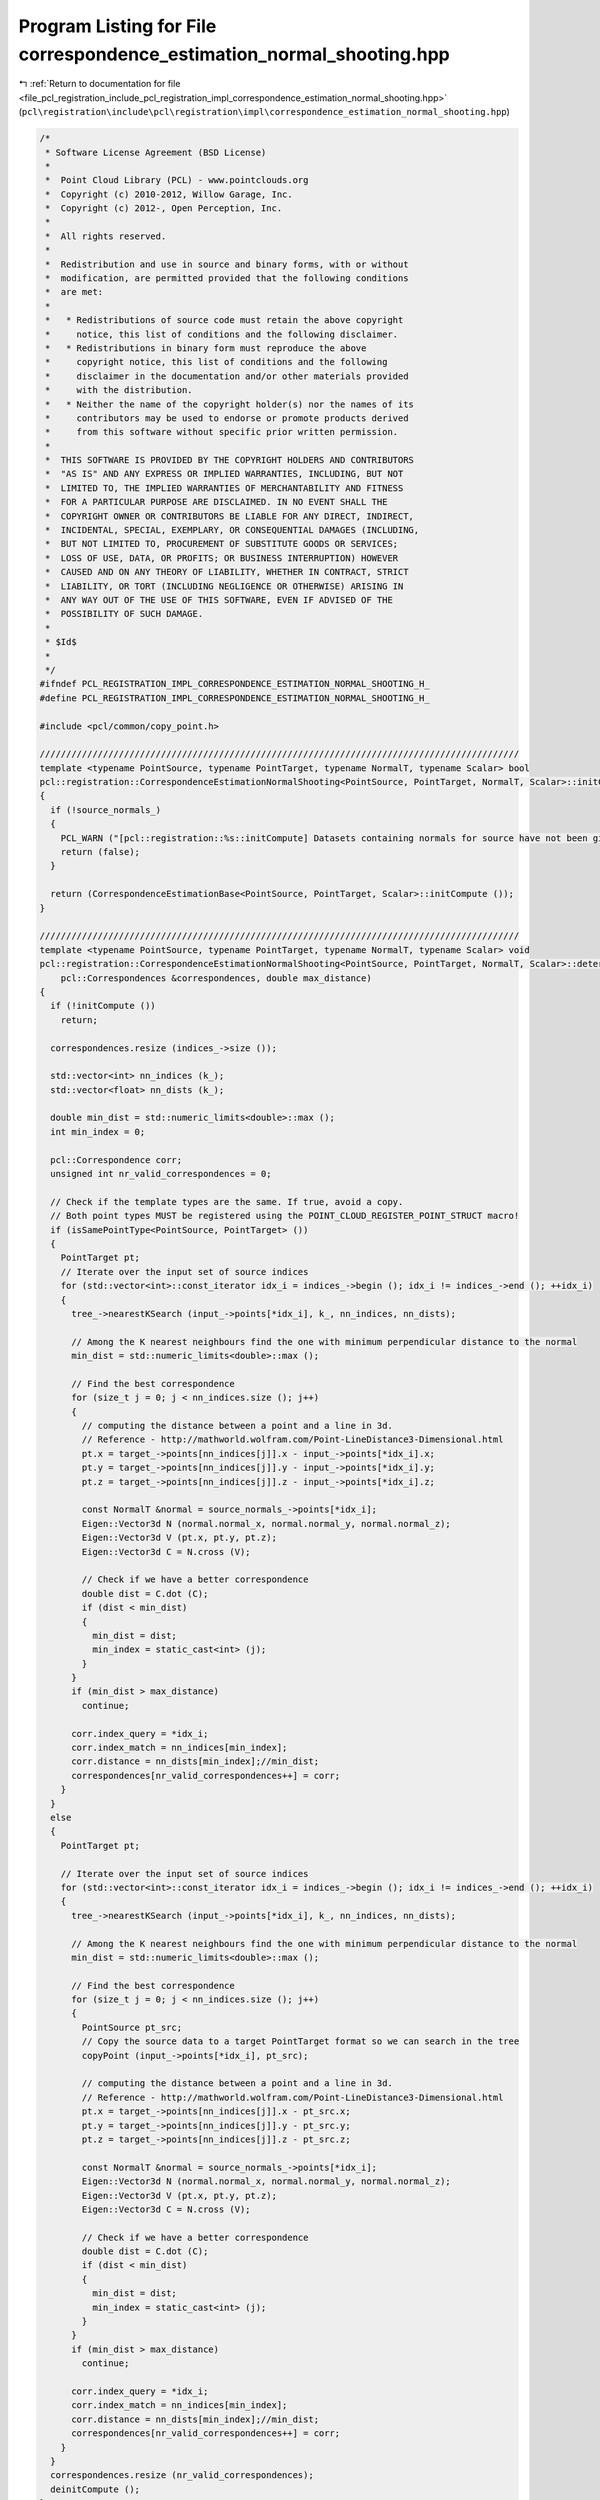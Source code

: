 
.. _program_listing_file_pcl_registration_include_pcl_registration_impl_correspondence_estimation_normal_shooting.hpp:

Program Listing for File correspondence_estimation_normal_shooting.hpp
======================================================================

|exhale_lsh| :ref:`Return to documentation for file <file_pcl_registration_include_pcl_registration_impl_correspondence_estimation_normal_shooting.hpp>` (``pcl\registration\include\pcl\registration\impl\correspondence_estimation_normal_shooting.hpp``)

.. |exhale_lsh| unicode:: U+021B0 .. UPWARDS ARROW WITH TIP LEFTWARDS

.. code-block:: cpp

   /*
    * Software License Agreement (BSD License)
    *
    *  Point Cloud Library (PCL) - www.pointclouds.org
    *  Copyright (c) 2010-2012, Willow Garage, Inc.
    *  Copyright (c) 2012-, Open Perception, Inc.
    *
    *  All rights reserved.
    *
    *  Redistribution and use in source and binary forms, with or without
    *  modification, are permitted provided that the following conditions
    *  are met:
    *
    *   * Redistributions of source code must retain the above copyright
    *     notice, this list of conditions and the following disclaimer.
    *   * Redistributions in binary form must reproduce the above
    *     copyright notice, this list of conditions and the following
    *     disclaimer in the documentation and/or other materials provided
    *     with the distribution.
    *   * Neither the name of the copyright holder(s) nor the names of its
    *     contributors may be used to endorse or promote products derived
    *     from this software without specific prior written permission.
    *
    *  THIS SOFTWARE IS PROVIDED BY THE COPYRIGHT HOLDERS AND CONTRIBUTORS
    *  "AS IS" AND ANY EXPRESS OR IMPLIED WARRANTIES, INCLUDING, BUT NOT
    *  LIMITED TO, THE IMPLIED WARRANTIES OF MERCHANTABILITY AND FITNESS
    *  FOR A PARTICULAR PURPOSE ARE DISCLAIMED. IN NO EVENT SHALL THE
    *  COPYRIGHT OWNER OR CONTRIBUTORS BE LIABLE FOR ANY DIRECT, INDIRECT,
    *  INCIDENTAL, SPECIAL, EXEMPLARY, OR CONSEQUENTIAL DAMAGES (INCLUDING,
    *  BUT NOT LIMITED TO, PROCUREMENT OF SUBSTITUTE GOODS OR SERVICES;
    *  LOSS OF USE, DATA, OR PROFITS; OR BUSINESS INTERRUPTION) HOWEVER
    *  CAUSED AND ON ANY THEORY OF LIABILITY, WHETHER IN CONTRACT, STRICT
    *  LIABILITY, OR TORT (INCLUDING NEGLIGENCE OR OTHERWISE) ARISING IN
    *  ANY WAY OUT OF THE USE OF THIS SOFTWARE, EVEN IF ADVISED OF THE
    *  POSSIBILITY OF SUCH DAMAGE.
    *
    * $Id$
    *
    */
   #ifndef PCL_REGISTRATION_IMPL_CORRESPONDENCE_ESTIMATION_NORMAL_SHOOTING_H_
   #define PCL_REGISTRATION_IMPL_CORRESPONDENCE_ESTIMATION_NORMAL_SHOOTING_H_
   
   #include <pcl/common/copy_point.h>
   
   ///////////////////////////////////////////////////////////////////////////////////////////
   template <typename PointSource, typename PointTarget, typename NormalT, typename Scalar> bool
   pcl::registration::CorrespondenceEstimationNormalShooting<PointSource, PointTarget, NormalT, Scalar>::initCompute ()
   {
     if (!source_normals_)
     {
       PCL_WARN ("[pcl::registration::%s::initCompute] Datasets containing normals for source have not been given!\n", getClassName ().c_str ());
       return (false);
     }
   
     return (CorrespondenceEstimationBase<PointSource, PointTarget, Scalar>::initCompute ());
   }
   
   ///////////////////////////////////////////////////////////////////////////////////////////
   template <typename PointSource, typename PointTarget, typename NormalT, typename Scalar> void
   pcl::registration::CorrespondenceEstimationNormalShooting<PointSource, PointTarget, NormalT, Scalar>::determineCorrespondences (
       pcl::Correspondences &correspondences, double max_distance)
   {
     if (!initCompute ())
       return;
   
     correspondences.resize (indices_->size ());
   
     std::vector<int> nn_indices (k_);
     std::vector<float> nn_dists (k_);
   
     double min_dist = std::numeric_limits<double>::max ();
     int min_index = 0;
     
     pcl::Correspondence corr;
     unsigned int nr_valid_correspondences = 0;
   
     // Check if the template types are the same. If true, avoid a copy.
     // Both point types MUST be registered using the POINT_CLOUD_REGISTER_POINT_STRUCT macro!
     if (isSamePointType<PointSource, PointTarget> ())
     {
       PointTarget pt;
       // Iterate over the input set of source indices
       for (std::vector<int>::const_iterator idx_i = indices_->begin (); idx_i != indices_->end (); ++idx_i)
       {
         tree_->nearestKSearch (input_->points[*idx_i], k_, nn_indices, nn_dists);
   
         // Among the K nearest neighbours find the one with minimum perpendicular distance to the normal
         min_dist = std::numeric_limits<double>::max ();
         
         // Find the best correspondence
         for (size_t j = 0; j < nn_indices.size (); j++)
         {
           // computing the distance between a point and a line in 3d. 
           // Reference - http://mathworld.wolfram.com/Point-LineDistance3-Dimensional.html
           pt.x = target_->points[nn_indices[j]].x - input_->points[*idx_i].x;
           pt.y = target_->points[nn_indices[j]].y - input_->points[*idx_i].y;
           pt.z = target_->points[nn_indices[j]].z - input_->points[*idx_i].z;
   
           const NormalT &normal = source_normals_->points[*idx_i];
           Eigen::Vector3d N (normal.normal_x, normal.normal_y, normal.normal_z);
           Eigen::Vector3d V (pt.x, pt.y, pt.z);
           Eigen::Vector3d C = N.cross (V);
           
           // Check if we have a better correspondence
           double dist = C.dot (C);
           if (dist < min_dist)
           {
             min_dist = dist;
             min_index = static_cast<int> (j);
           }
         }
         if (min_dist > max_distance)
           continue;
   
         corr.index_query = *idx_i;
         corr.index_match = nn_indices[min_index];
         corr.distance = nn_dists[min_index];//min_dist;
         correspondences[nr_valid_correspondences++] = corr;
       }
     }
     else
     {
       PointTarget pt;
       
       // Iterate over the input set of source indices
       for (std::vector<int>::const_iterator idx_i = indices_->begin (); idx_i != indices_->end (); ++idx_i)
       {
         tree_->nearestKSearch (input_->points[*idx_i], k_, nn_indices, nn_dists);
    
         // Among the K nearest neighbours find the one with minimum perpendicular distance to the normal
         min_dist = std::numeric_limits<double>::max ();
         
         // Find the best correspondence
         for (size_t j = 0; j < nn_indices.size (); j++)
         {
           PointSource pt_src;
           // Copy the source data to a target PointTarget format so we can search in the tree
           copyPoint (input_->points[*idx_i], pt_src);
   
           // computing the distance between a point and a line in 3d. 
           // Reference - http://mathworld.wolfram.com/Point-LineDistance3-Dimensional.html
           pt.x = target_->points[nn_indices[j]].x - pt_src.x;
           pt.y = target_->points[nn_indices[j]].y - pt_src.y;
           pt.z = target_->points[nn_indices[j]].z - pt_src.z;
           
           const NormalT &normal = source_normals_->points[*idx_i];
           Eigen::Vector3d N (normal.normal_x, normal.normal_y, normal.normal_z);
           Eigen::Vector3d V (pt.x, pt.y, pt.z);
           Eigen::Vector3d C = N.cross (V);
           
           // Check if we have a better correspondence
           double dist = C.dot (C);
           if (dist < min_dist)
           {
             min_dist = dist;
             min_index = static_cast<int> (j);
           }
         }
         if (min_dist > max_distance)
           continue;
         
         corr.index_query = *idx_i;
         corr.index_match = nn_indices[min_index];
         corr.distance = nn_dists[min_index];//min_dist;
         correspondences[nr_valid_correspondences++] = corr;
       }
     }
     correspondences.resize (nr_valid_correspondences);
     deinitCompute ();
   }
   
   ///////////////////////////////////////////////////////////////////////////////////////////
   template <typename PointSource, typename PointTarget, typename NormalT, typename Scalar> void
   pcl::registration::CorrespondenceEstimationNormalShooting<PointSource, PointTarget, NormalT, Scalar>::determineReciprocalCorrespondences (
       pcl::Correspondences &correspondences, double max_distance)
   {
     if (!initCompute ())
       return;
   
     // setup tree for reciprocal search
     // Set the internal point representation of choice
     if (!initComputeReciprocal ())
       return;
   
     correspondences.resize (indices_->size ());
   
     std::vector<int> nn_indices (k_);
     std::vector<float> nn_dists (k_);
     std::vector<int> index_reciprocal (1);
     std::vector<float> distance_reciprocal (1);
   
     double min_dist = std::numeric_limits<double>::max ();
     int min_index = 0;
     
     pcl::Correspondence corr;
     unsigned int nr_valid_correspondences = 0;
     int target_idx = 0;
   
     // Check if the template types are the same. If true, avoid a copy.
     // Both point types MUST be registered using the POINT_CLOUD_REGISTER_POINT_STRUCT macro!
     if (isSamePointType<PointSource, PointTarget> ())
     {
       PointTarget pt;
       // Iterate over the input set of source indices
       for (std::vector<int>::const_iterator idx_i = indices_->begin (); idx_i != indices_->end (); ++idx_i)
       {
         tree_->nearestKSearch (input_->points[*idx_i], k_, nn_indices, nn_dists);
   
         // Among the K nearest neighbours find the one with minimum perpendicular distance to the normal
         min_dist = std::numeric_limits<double>::max ();
         
         // Find the best correspondence
         for (size_t j = 0; j < nn_indices.size (); j++)
         {
           // computing the distance between a point and a line in 3d. 
           // Reference - http://mathworld.wolfram.com/Point-LineDistance3-Dimensional.html
           pt.x = target_->points[nn_indices[j]].x - input_->points[*idx_i].x;
           pt.y = target_->points[nn_indices[j]].y - input_->points[*idx_i].y;
           pt.z = target_->points[nn_indices[j]].z - input_->points[*idx_i].z;
   
           const NormalT &normal = source_normals_->points[*idx_i];
           Eigen::Vector3d N (normal.normal_x, normal.normal_y, normal.normal_z);
           Eigen::Vector3d V (pt.x, pt.y, pt.z);
           Eigen::Vector3d C = N.cross (V);
           
           // Check if we have a better correspondence
           double dist = C.dot (C);
           if (dist < min_dist)
           {
             min_dist = dist;
             min_index = static_cast<int> (j);
           }
         }
         if (min_dist > max_distance)
           continue;
   
         // Check if the correspondence is reciprocal
         target_idx = nn_indices[min_index];
         tree_reciprocal_->nearestKSearch (target_->points[target_idx], 1, index_reciprocal, distance_reciprocal);
   
         if (*idx_i != index_reciprocal[0])
           continue;
   
         // Correspondence IS reciprocal, save it and continue
         corr.index_query = *idx_i;
         corr.index_match = nn_indices[min_index];
         corr.distance = nn_dists[min_index];//min_dist;
         correspondences[nr_valid_correspondences++] = corr;
       }
     }
     else
     {
       PointTarget pt;
       
       // Iterate over the input set of source indices
       for (std::vector<int>::const_iterator idx_i = indices_->begin (); idx_i != indices_->end (); ++idx_i)
       {
         tree_->nearestKSearch (input_->points[*idx_i], k_, nn_indices, nn_dists);
   
         // Among the K nearest neighbours find the one with minimum perpendicular distance to the normal
         min_dist = std::numeric_limits<double>::max ();
         
         // Find the best correspondence
         for (size_t j = 0; j < nn_indices.size (); j++)
         {
           PointSource pt_src;
           // Copy the source data to a target PointTarget format so we can search in the tree
           copyPoint (input_->points[*idx_i], pt_src);
   
           // computing the distance between a point and a line in 3d. 
           // Reference - http://mathworld.wolfram.com/Point-LineDistance3-Dimensional.html
           pt.x = target_->points[nn_indices[j]].x - pt_src.x;
           pt.y = target_->points[nn_indices[j]].y - pt_src.y;
           pt.z = target_->points[nn_indices[j]].z - pt_src.z;
           
           const NormalT &normal = source_normals_->points[*idx_i];
           Eigen::Vector3d N (normal.normal_x, normal.normal_y, normal.normal_z);
           Eigen::Vector3d V (pt.x, pt.y, pt.z);
           Eigen::Vector3d C = N.cross (V);
           
           // Check if we have a better correspondence
           double dist = C.dot (C);
           if (dist < min_dist)
           {
             min_dist = dist;
             min_index = static_cast<int> (j);
           }
         }
         if (min_dist > max_distance)
           continue;
   
         // Check if the correspondence is reciprocal
         target_idx = nn_indices[min_index];
         tree_reciprocal_->nearestKSearch (target_->points[target_idx], 1, index_reciprocal, distance_reciprocal);
   
         if (*idx_i != index_reciprocal[0])
           continue;
   
         // Correspondence IS reciprocal, save it and continue
         corr.index_query = *idx_i;
         corr.index_match = nn_indices[min_index];
         corr.distance = nn_dists[min_index];//min_dist;
         correspondences[nr_valid_correspondences++] = corr;
       }
     }
     correspondences.resize (nr_valid_correspondences);
     deinitCompute ();
   }
   
   #endif    // PCL_REGISTRATION_IMPL_CORRESPONDENCE_ESTIMATION_NORMAL_SHOOTING_H_
